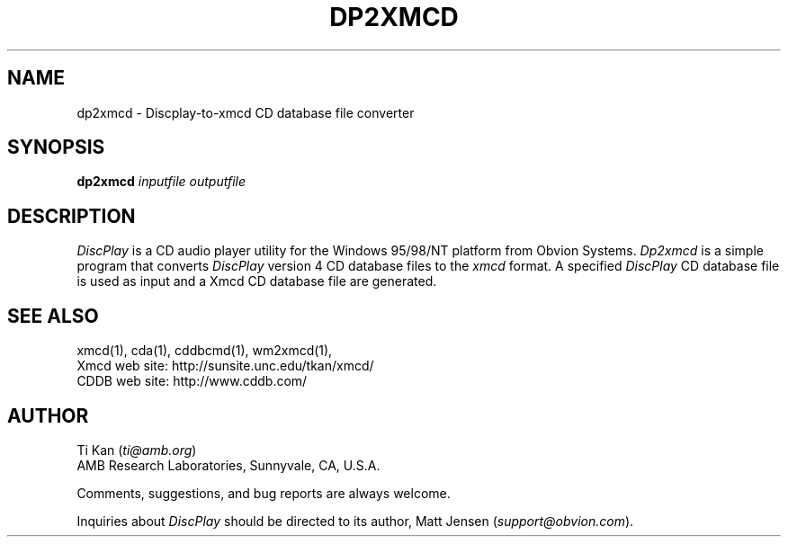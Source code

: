 .\"
.\"   @(#)dp2xmcd.man	6.3 98/09/27
.\"
.\"   dp2xmcd - DiscPlay4-to-Xmcd CD database file converter
.\"
.\"   Copyright (C) 1993-1998  Ti Kan
.\"   E-mail: ti@amb.org
.\"
.\"   This program is free software; you can redistribute it and/or modify
.\"   it under the terms of the GNU General Public License as published by
.\"   the Free Software Foundation; either version 2 of the License, or
.\"   (at your option) any later version.
.\"
.\"   This program is distributed in the hope that it will be useful,
.\"   but WITHOUT ANY WARRANTY; without even the implied warranty of
.\"   MERCHANTABILITY or FITNESS FOR A PARTICULAR PURPOSE.  See the
.\"   GNU General Public License for more details.
.\"
.\"   You should have received a copy of the GNU General Public License
.\"   along with this program; if not, write to the Free Software
.\"   Foundation, Inc., 675 Mass Ave, Cambridge, MA 02139, USA.
.\"
.TH DP2XMCD 1 "18 July 1998" "v2.4"

.SH "NAME"
dp2xmcd \- Discplay-to-xmcd CD database file converter

.SH "SYNOPSIS"
.B dp2xmcd
.nh
\fIinputfile\fP \fIoutputfile\fP

.SH "DESCRIPTION"
.I DiscPlay
is a CD audio player utility for the Windows 95/98/NT platform from
Obvion Systems.
.I Dp2xmcd
is a simple program that converts
.I DiscPlay
version 4 CD database files to the
.I xmcd
format.  A specified
.I DiscPlay
CD database file is used as input
and a Xmcd CD database file are generated.

.SH "SEE ALSO"
xmcd(1), cda(1), cddbcmd(1), wm2xmcd(1),
.br
Xmcd web site: http://sunsite.unc.edu/tkan/xmcd/
.br
CDDB web site: http://www.cddb.com/

.SH "AUTHOR"
Ti Kan (\fIti@amb.org\fR)
.br
AMB Research Laboratories, Sunnyvale, CA, U.S.A.
.PP
Comments, suggestions, and bug reports are always welcome.
.PP
Inquiries about
.I DiscPlay
should be directed to its author,
Matt Jensen (\fIsupport@obvion.com\fR).
